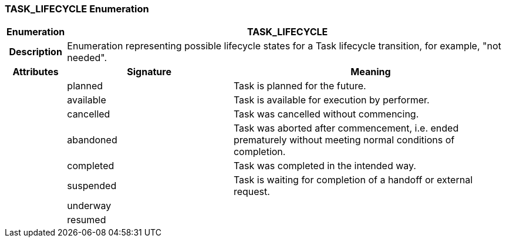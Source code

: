 === TASK_LIFECYCLE Enumeration

[cols="^1,3,5"]
|===
h|*Enumeration*
2+^h|*TASK_LIFECYCLE*

h|*Description*
2+a|Enumeration representing possible lifecycle states for a Task lifecycle transition, for example, "not needed".

h|*Attributes*
^h|*Signature*
^h|*Meaning*

h|
|planned
a|Task is planned for the future.

h|
|available
a|Task is available for execution by performer.

h|
|cancelled
a|Task was cancelled without commencing.

h|
|abandoned
a|Task was aborted after commencement, i.e. ended prematurely without meeting normal conditions of completion.

h|
|completed
a|Task was completed in the intended way.

h|
|suspended
a|Task is waiting for completion of a handoff or external request.

h|
|underway
a|

h|
|resumed
a|
|===
